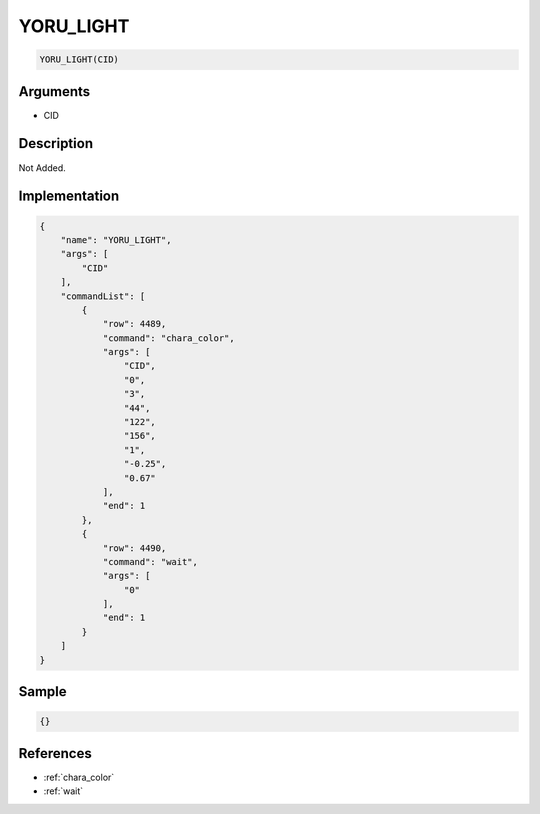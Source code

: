 .. _YORU_LIGHT:

YORU_LIGHT
========================

.. code-block:: text

	YORU_LIGHT(CID)


Arguments
------------

* CID

Description
-------------

Not Added.

Implementation
-------------

.. code-block:: json

	{
	    "name": "YORU_LIGHT",
	    "args": [
	        "CID"
	    ],
	    "commandList": [
	        {
	            "row": 4489,
	            "command": "chara_color",
	            "args": [
	                "CID",
	                "0",
	                "3",
	                "44",
	                "122",
	                "156",
	                "1",
	                "-0.25",
	                "0.67"
	            ],
	            "end": 1
	        },
	        {
	            "row": 4490,
	            "command": "wait",
	            "args": [
	                "0"
	            ],
	            "end": 1
	        }
	    ]
	}

Sample
-------------

.. code-block:: json

	{}

References
-------------
* :ref:`chara_color`
* :ref:`wait`
